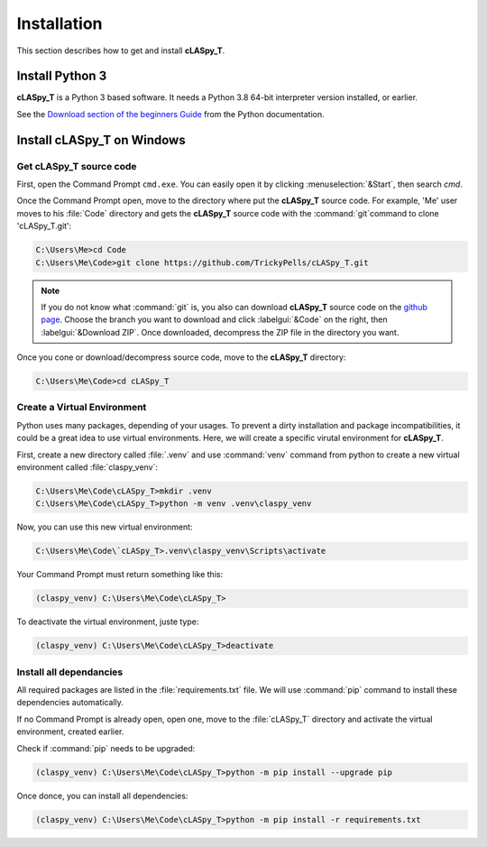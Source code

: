 Installation
############

This section describes how to get and install **cLASpy_T**.

Install Python 3
================

**cLASpy_T** is a Python 3 based software. It needs a Python 3.8 64-bit interpreter version installed, or earlier.

See the `Download section of the beginners Guide`_ from the Python documentation.

.. _Download section of the beginners Guide: https://wiki.python.org/moin/BeginnersGuide/Download

Install cLASpy_T on Windows
===========================

Get cLASpy_T source code
------------------------
  
First, open the Command Prompt ``cmd.exe``. You can easily open it by clicking :menuselection:`&Start`, then search `cmd`.
  
Once the Command Prompt open, move to the directory where put the **cLASpy_T** source code. For example, 'Me' user moves to his :file:`Code` directory and gets the **cLASpy_T** source code with the :command:`git`command to clone 'cLASpy_T.git':
  
.. code-block:: command

  C:\Users\Me>cd Code
  C:\Users\Me\Code>git clone https://github.com/TrickyPells/cLASpy_T.git
  
.. note::

  If you do not know what :command:`git` is, you also can download **cLASpy_T** source code on the `github page <https://github.com/TrickyPells/cLASpy_T>`_. Choose the branch you want to download and click :labelgui:`&Code` on the right, then :labelgui:`&Download ZIP`. Once downloaded, decompress the ZIP file in the directory you want.
  
Once you cone or download/decompress source code, move to the **cLASpy_T** directory:

.. code-block:: command
  
  C:\Users\Me\Code>cd cLASpy_T
 
 
Create a Virtual Environment
----------------------------

Python uses many packages, depending of your usages. To prevent a dirty installation and package incompatibilities, it could be a great idea to use virtual environments. Here, we will create a specific virutal environment for **cLASpy_T**.

First, create a new directory called :file:`.venv` and use :command:`venv` command from python to create a new virtual environment called :file:`claspy_venv`:
 

.. code-block:: command
   
  C:\Users\Me\Code\cLASpy_T>mkdir .venv
  C:\Users\Me\Code\cLASpy_T>python -m venv .venv\claspy_venv
  
Now, you can use this new virtual environment:

.. code-block:: command

  C:\Users\Me\Code\`cLASpy_T>.venv\claspy_venv\Scripts\activate
  
Your Command Prompt must return something like this:

.. code-block:: command

  (claspy_venv) C:\Users\Me\Code\cLASpy_T>
  
To deactivate the virtual environment, juste type:

.. code-block:: command

  (claspy_venv) C:\Users\Me\Code\cLASpy_T>deactivate
  
Install all dependancies
------------------------

All required packages are listed in the :file:`requirements.txt` file. We will use :command:`pip` command to install these dependencies automatically.

If no Command Prompt is already open, open one, move to the :file:`cLASpy_T` directory and activate the virtual environment, created earlier.

Check if :command:`pip` needs to be upgraded:

.. code-block:: command

  (claspy_venv) C:\Users\Me\Code\cLASpy_T>python -m pip install --upgrade pip
  
Once donce, you can install all dependencies:

.. code-block:: command

  (claspy_venv) C:\Users\Me\Code\cLASpy_T>python -m pip install -r requirements.txt


